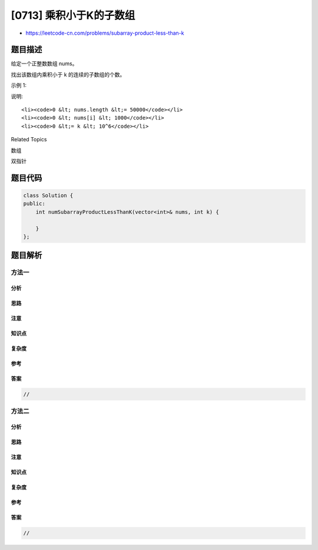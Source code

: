 [0713] 乘积小于K的子数组
========================

-  https://leetcode-cn.com/problems/subarray-product-less-than-k

题目描述
--------

.. raw:: html

   <p>

给定一个正整数数组 nums。

.. raw:: html

   </p>

.. raw:: html

   <p>

找出该数组内乘积小于 k 的连续的子数组的个数。

.. raw:: html

   </p>

.. raw:: html

   <p>

示例 1:

.. raw:: html

   </p>

.. raw:: html

   <pre>
   <strong>输入:</strong> nums = [10,5,2,6], k = 100
   <strong>输出:</strong> 8
   <strong>解释:</strong> 8个乘积小于100的子数组分别为: [10], [5], [2], [6], [10,5], [5,2], [2,6], [5,2,6]。
   需要注意的是 [10,5,2] 并不是乘积小于100的子数组。
   </pre>

.. raw:: html

   <p>

说明:

.. raw:: html

   </p>

.. raw:: html

   <ul>

::

    <li><code>0 &lt; nums.length &lt;= 50000</code></li>
    <li><code>0 &lt; nums[i] &lt; 1000</code></li>
    <li><code>0 &lt;= k &lt; 10^6</code></li>

.. raw:: html

   </ul>

.. raw:: html

   <div>

.. raw:: html

   <div>

Related Topics

.. raw:: html

   </div>

.. raw:: html

   <div>

.. raw:: html

   <li>

数组

.. raw:: html

   </li>

.. raw:: html

   <li>

双指针

.. raw:: html

   </li>

.. raw:: html

   </div>

.. raw:: html

   </div>

题目代码
--------

.. code:: cpp

    class Solution {
    public:
        int numSubarrayProductLessThanK(vector<int>& nums, int k) {

        }
    };

题目解析
--------

方法一
~~~~~~

分析
^^^^

思路
^^^^

注意
^^^^

知识点
^^^^^^

复杂度
^^^^^^

参考
^^^^

答案
^^^^

.. code:: cpp

    //

方法二
~~~~~~

分析
^^^^

思路
^^^^

注意
^^^^

知识点
^^^^^^

复杂度
^^^^^^

参考
^^^^

答案
^^^^

.. code:: cpp

    //
